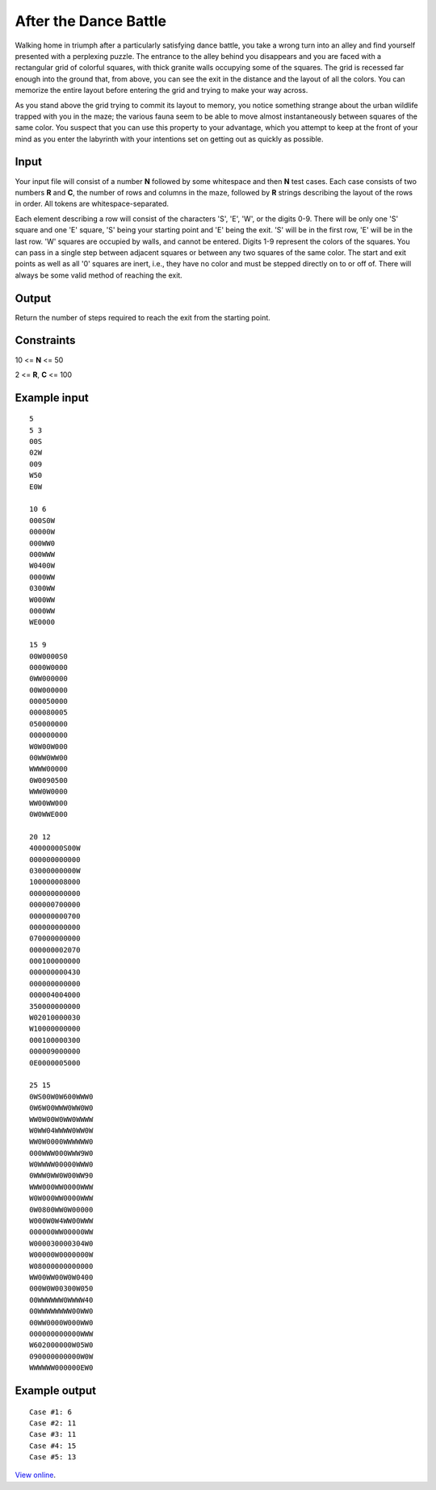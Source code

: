 After the Dance Battle
======================

Walking home in triumph after a particularly satisfying dance battle, you take
a wrong turn into an alley and find yourself presented with a perplexing
puzzle. The entrance to the alley behind you disappears and you are faced with
a rectangular grid of colorful squares, with thick granite walls occupying some
of the squares. The grid is recessed far enough into the ground that, from
above, you can see the exit in the distance and the layout of all the colors.
You can memorize the entire layout before entering the grid and trying to make
your way across.

As you stand above the grid trying to commit its layout to memory, you notice
something strange about the urban wildlife trapped with you in the maze; the
various fauna seem to be able to move almost instantaneously between squares of
the same color. You suspect that you can use this property to your advantage,
which you attempt to keep at the front of your mind as you enter the labyrinth
with your intentions set on getting out as quickly as possible.

Input
-----

Your input file will consist of a number **N** followed by some whitespace and
then **N** test cases. Each case consists of two numbers **R** and **C**, the
number of rows and columns in the maze, followed by **R** strings describing
the layout of the rows in order. All tokens are whitespace-separated.

Each element describing a row will consist of the characters 'S', 'E', 'W', or
the digits 0-9. There will be only one 'S' square and one 'E' square, 'S' being
your starting point and 'E' being the exit. 'S' will be in the first row, 'E'
will be in the last row. 'W' squares are occupied by walls, and cannot be
entered. Digits 1-9 represent the colors of the squares. You can pass in a
single step between adjacent squares or between any two squares of the same
color. The start and exit points as well as all '0' squares are inert, i.e.,
they have no color and must be stepped directly on to or off of. There will
always be some valid method of reaching the exit.

Output
------

Return the number of steps required to reach the exit from the starting point.

Constraints
-----------

10 <= **N** <= 50

2 <= **R**, **C** <= 100

Example input
-------------

::

    5
    5 3
    00S
    02W
    009
    W50
    E0W

    10 6
    000S0W
    00000W
    000WW0
    000WWW
    W0400W
    0000WW
    0300WW
    W000WW
    0000WW
    WE0000

    15 9
    00W0000S0
    0000W0000
    0WW000000
    00W000000
    000050000
    000080005
    050000000
    000000000
    W0W00W000
    00WW0WW00
    WWWW00000
    0W0090500
    WWW0W0000
    WW00WW000
    0W0WWE000

    20 12
    40000000S00W
    000000000000
    03000000000W
    100000008000
    000000000000
    000000700000
    000000000700
    000000000000
    070000000000
    000000002070
    000100000000
    000000000430
    000000000000
    000004004000
    350000000000
    W02010000030
    W10000000000
    000100000300
    000009000000
    0E0000005000

    25 15
    0WS00W0W600WWW0
    0W6W00WWW0WW0W0
    WW0W00W0WW0WWWW
    W0WW04WWWW0WW0W
    WW0W0000WWWWWW0
    000WWW000WWW9W0
    W0WWWW00000WWW0
    0WWW0WW0W00WW90
    WWW000WW0000WWW
    W0W000WW0000WWW
    0W0800WW0W00000
    W000W0W4WW00WWW
    000000WW00000WW
    W000030000304W0
    W00000W0000000W
    W08000000000000
    WW00WW00W0W0400
    000W0W00300W050
    00WWWWWW0WWWW40
    00WWWWWWWW00WW0
    00WW0000W000WW0
    000000000000WWW
    W602000000W05W0
    090000000000W0W
    WWWWWW000000EW0

Example output
--------------

::

    Case #1: 6
    Case #2: 11
    Case #3: 11
    Case #4: 15
    Case #5: 13

`View online <https://www.facebook.com/hackercup/problems.php?pid=182391281781511&round=144428782277390>`_.
